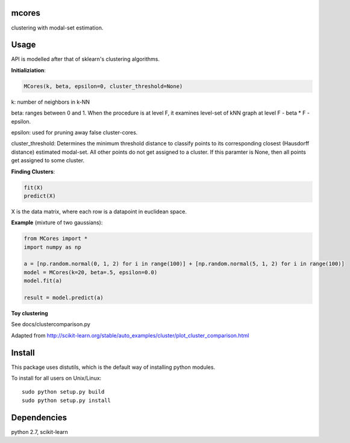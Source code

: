 mcores
======
clustering with modal-set estimation.


Usage
======

API is modelled after that of sklearn's clustering algorithms.

**Initializiation**:

.. code-block:: python

  MCores(k, beta, epsilon=0, cluster_threshold=None) 
  
k: number of neighbors in k-NN

beta: ranges between 0 and 1. When the procedure is at level F, it examines level-set of kNN graph at level F - beta * F - epsilon.

epsilon: used for pruning away false cluster-cores.

cluster_threshold: Determines the minimum threshold distance to classify points to its corresponding closest (Hausdorff distance) estimated modal-set. All other points do not get assigned to a cluster. If this paramter is None, then all points get assigned to some cluster.

**Finding Clusters**:

.. code-block:: python

  fit(X)
  predict(X)
  
X is the data matrix, where each row is a datapoint in euclidean space.


**Example** (mixture of two gaussians):

.. code-block:: python

  from MCores import *
  import numpy as np
  
  a = [np.random.normal(0, 1, 2) for i in range(100)] + [np.random.normal(5, 1, 2) for i in range(100)]
  model = MCores(k=20, beta=.5, epsilon=0.0)
  model.fit(a)
  
  result = model.predict(a)


**Toy clustering**

See docs/clustercomparison.py

Adapted from http://scikit-learn.org/stable/auto_examples/cluster/plot_cluster_comparison.html

.. image:: docs/clustercomparison.png



Install
=======

This package uses distutils, which is the default way of installing
python modules.

To install for all users on Unix/Linux::

  sudo python setup.py build
  sudo python setup.py install



Dependencies
=======

python 2.7, scikit-learn


